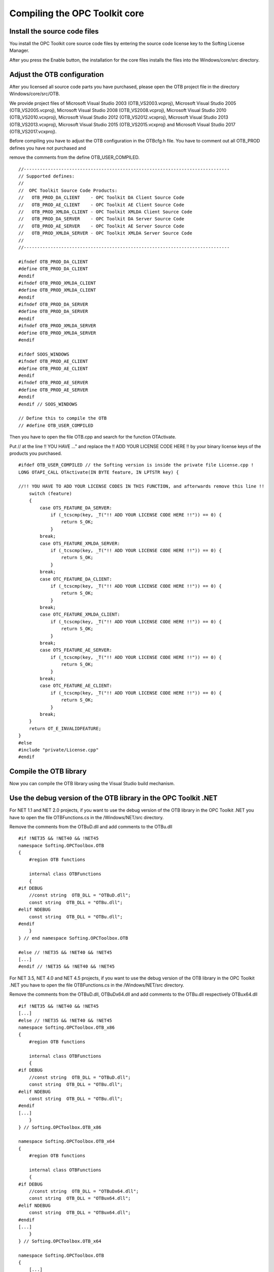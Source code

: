 **Compiling the OPC Toolkit core**
----------------------------------

Install the source code files
~~~~~~~~~~~~~~~~~~~~~~~~~~~~~

You install the OPC Toolkit core source code files by entering the
source code license key to the Softing License Manager.

After you press the Enable button, the installation for the core files
installs the files into the Windows/core/src directory.

Adjust the OTB configuration
~~~~~~~~~~~~~~~~~~~~~~~~~~~~

After you licensed all source code parts you have purchased, please open
the OTB project file in the directory Windows/core/src/OTB.

We provide project files of Microsoft Visual Studio 2003
(OTB_VS2003.vcproj), Microsoft Visual Studio 2005 (OTB_VS2005.vcproj),
Microsoft Visual Studio 2008 (OTB_VS2008.vcproj), Microsoft Visual
Studio 2010 (OTB_VS2010.vcxproj), Microsoft Visual Studio 2012
(OTB_VS2012.vcxproj), Microsoft Visual Studio 2013 (OTB_VS2013.vcxproj),
Microsoft Visual Studio 2015 (OTB_VS2015.vcxproj) and Microsoft Visual
Studio 2017 (OTB_VS2017.vcxproj).

Before compiling you have to adjust the OTB configuration in the
OTBcfg.h file. You have to comment out all OTB_PROD defines you have not
purchased and

remove the comments from the define OTB_USER_COMPILED.

::

   //-----------------------------------------------------------------------------
   // Supported defines:
   // 
   //  OPC Toolkit Source Code Products:
   //   OTB_PROD_DA_CLIENT    - OPC Toolkit DA Client Source Code
   //   OTB_PROD_AE_CLIENT    - OPC Toolkit AE Client Source Code
   //   OTB_PROD_XMLDA_CLIENT - OPC Toolkit XMLDA Client Source Code
   //   OTB_PROD_DA_SERVER    - OPC Toolkit DA Server Source Code
   //   OTB_PROD_AE_SERVER    - OPC Toolkit AE Server Source Code
   //   OTB_PROD_XMLDA_SERVER - OPC Toolkit XMLDA Server Source Code
   // 
   //-----------------------------------------------------------------------------

   #ifndef OTB_PROD_DA_CLIENT
   #define OTB_PROD_DA_CLIENT
   #endif
   #ifndef OTB_PROD_XMLDA_CLIENT
   #define OTB_PROD_XMLDA_CLIENT
   #endif
   #ifndef OTB_PROD_DA_SERVER
   #define OTB_PROD_DA_SERVER
   #endif
   #ifndef OTB_PROD_XMLDA_SERVER
   #define OTB_PROD_XMLDA_SERVER
   #endif

   #ifdef SOOS_WINDOWS
   #ifndef OTB_PROD_AE_CLIENT
   #define OTB_PROD_AE_CLIENT
   #endif
   #ifndef OTB_PROD_AE_SERVER
   #define OTB_PROD_AE_SERVER
   #endif
   #endif // SOOS_WINDOWS

   // Define this to compile the OTB
   // #define OTB_USER_COMPILED

Then you have to open the file OTB.cpp and search for the function
OTActivate.

Put // at the line !! YOU HAVE …" and replace the !! ADD YOUR LICENSE
CODE HERE !! by your binary license keys of the products you purchased.

::

   #ifdef OTB_USER_COMPILED // the Softing version is inside the private file License.cpp !
   LONG OTAPI_CALL OTActivate(IN BYTE feature, IN LPTSTR key) {

   //!! YOU HAVE TO ADD YOUR LICENSE CODES IN THIS FUNCTION, and afterwards remove this line !!
       switch (feature)
       {
           case OTS_FEATURE_DA_SERVER:
               if (_tcscmp(key, _T("!! ADD YOUR LICENSE CODE HERE !!")) == 0) {
                   return S_OK;
               }
           break;
           case OTS_FEATURE_XMLDA_SERVER:
               if (_tcscmp(key, _T("!! ADD YOUR LICENSE CODE HERE !!")) == 0) {
                   return S_OK;
               }
           break;
           case OTC_FEATURE_DA_CLIENT:
               if (_tcscmp(key, _T("!! ADD YOUR LICENSE CODE HERE !!")) == 0) {
                   return S_OK;
               }
           break;
           case OTC_FEATURE_XMLDA_CLIENT:
               if (_tcscmp(key, _T("!! ADD YOUR LICENSE CODE HERE !!")) == 0) {
                   return S_OK;
               }
           break;
           case OTS_FEATURE_AE_SERVER:
               if (_tcscmp(key, _T("!! ADD YOUR LICENSE CODE HERE !!")) == 0) {
                   return S_OK;
               }
           break;
           case OTC_FEATURE_AE_CLIENT:
               if (_tcscmp(key, _T("!! ADD YOUR LICENSE CODE HERE !!")) == 0) {
                   return S_OK;
               }
           break;
       }
       return OT_E_INVALIDFEATURE;
   }
   #else
   #include "private/License.cpp"
   #endif

Compile the OTB library
~~~~~~~~~~~~~~~~~~~~~~~

Now you can compile the OTB library using the Visual Studio build
mechanism.

Use the debug version of the OTB library in the OPC Toolkit .NET
~~~~~~~~~~~~~~~~~~~~~~~~~~~~~~~~~~~~~~~~~~~~~~~~~~~~~~~~~~~~~~~~

For NET 1.1 and NET 2.0 projects, if you want to use the debug version
of the OTB library in the OPC Toolkit .NET you have to open the file
OTBFunctions.cs in the /Windows/NET/src directory.

Remove the comments from the OTBuD.dll and add comments to the OTBu.dll

::

   #if !NET35 && !NET40 && !NET45
   namespace Softing.OPCToolbox.OTB
   {
       #region OTB functions

       internal class OTBFunctions
       {
   #if DEBUG
       //const string  OTB_DLL = "OTBuD.dll";
       const string  OTB_DLL = "OTBu.dll";
   #elif NDEBUG
       const string  OTB_DLL = "OTBu.dll";
   #endif
       }
   } // end namespace Softing.OPCToolbox.OTB

   #else // !NET35 && !NET40 && !NET45
   [...]
   #endif // !NET35 && !NET40 && !NET45

For NET 3.5, NET 4.0 and NET 4.5 projects, if you want to use the debug
version of the OTB library in the OPC Toolkit .NET you have to open the
file OTBFunctions.cs in the /Windows/NET/src directory.

Remove the comments from the OTBuD.dll, OTBuDx64.dll and add comments to
the OTBu.dll respectively OTBux64.dll

::

   #if !NET35 && !NET40 && !NET45
   [...]
   #else // !NET35 && !NET40 && !NET45
   namespace Softing.OPCToolbox.OTB_x86
   {
       #region OTB functions

       internal class OTBFunctions
       {
   #if DEBUG
       //const string  OTB_DLL = "OTBuD.dll";
       const string  OTB_DLL = "OTBu.dll";
   #elif NDEBUG
       const string  OTB_DLL = "OTBu.dll";
   #endif
   [...]
       }
   } // Softing.OPCToolbox.OTB_x86

   namespace Softing.OPCToolbox.OTB_x64
   {
       #region OTB functions

       internal class OTBFunctions
       {
   #if DEBUG
       //const string  OTB_DLL = "OTBuDx64.dll";
       const string  OTB_DLL = "OTBux64.dll";
   #elif NDEBUG
       const string  OTB_DLL = "OTBux64.dll";
   #endif
   [...]
       }
   } // Softing.OPCToolbox.OTB_x64

   namespace Softing.OPCToolbox.OTB
   {
       [...]
   } // end namespace Softing.OPCToolbox

   #endif // !NET35 && !NET40 && !NET45

Then you have to rebuild the OPC Toolkit .NET assembly with the
Microsoft Visual Studio.
